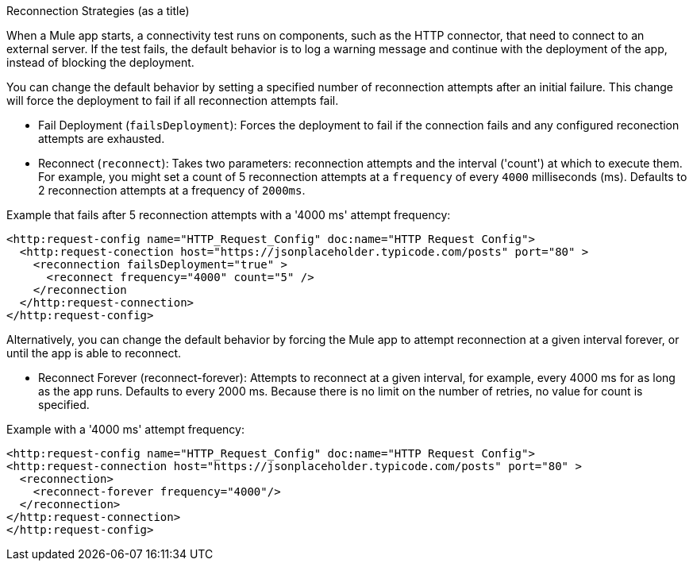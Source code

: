 //Exercise #1
Reconnection Strategies (as a title)

When a Mule app starts, a connectivity test runs on components, such as the HTTP connector, that need to connect to an external server. If the test fails, the default behavior is to log a warning message and continue with the deployment of the app, instead of blocking the deployment.

You can change the default behavior by setting a specified number of reconnection attempts after an initial failure. This change will force the deployment to fail if all reconnection attempts fail.

* Fail Deployment (`failsDeployment`): Forces the deployment to fail if the connection fails and any configured reconection attempts are exhausted.
* Reconnect (`reconnect`): Takes two parameters: reconnection attempts and the interval ('count') at which to execute them. For example, you might set a count of 5 reconnection attempts at a `frequency` of every `4000` milliseconds (ms). Defaults to 2 reconnection attempts at a frequency of `2000ms`.

Example that fails after 5 reconnection attempts with a '4000 ms' attempt frequency:

[source,xml]
----
<http:request-config name="HTTP_Request_Config" doc:name="HTTP Request Config">
  <http:request-conection host="https://jsonplaceholder.typicode.com/posts" port="80" >
    <reconnection failsDeployment="true" >
      <reconnect frequency="4000" count="5" />
    </reconnection
  </http:request-connection>
</http:request-config>
----
Alternatively, you can change the default behavior by forcing the Mule app to attempt reconnection at a given interval forever, or until the app is able to reconnect.

* Reconnect Forever (reconnect-forever): Attempts to reconnect at a given interval, for example, every 4000 ms for as long as the app runs. Defaults to every 2000 ms. Because there is no limit on the number of retries, no value for count is specified.

Example with a '4000 ms' attempt frequency:

[source,xml]
----
<http:request-config name="HTTP_Request_Config" doc:name="HTTP Request Config">
<http:request-connection host="https://jsonplaceholder.typicode.com/posts" port="80" >
  <reconnection>
    <reconnect-forever frequency="4000"/>
  </reconnection>
</http:request-connection>
</http:request-config>
----

